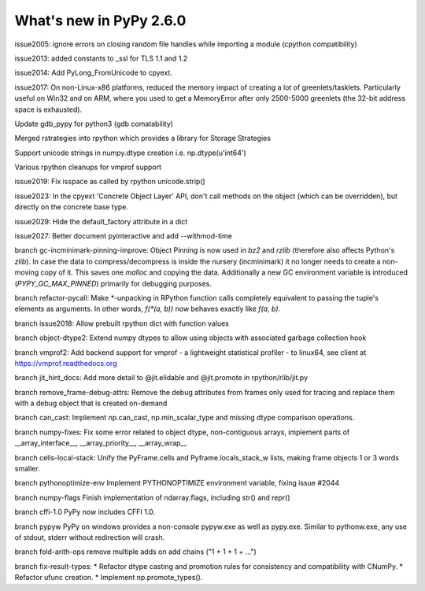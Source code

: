 ========================
What's new in PyPy 2.6.0
========================

.. this is a revision shortly after release-2.5.1
.. startrev: cb01edcb59414d9d93056e54ed060673d24e67c1

issue2005:
ignore errors on closing random file handles while importing a module (cpython compatibility)

issue2013:
added constants to _ssl for TLS 1.1 and 1.2

issue2014:
Add PyLong_FromUnicode to cpyext.

issue2017: 
On non-Linux-x86 platforms, reduced the memory impact of
creating a lot of greenlets/tasklets.  Particularly useful on Win32 and
on ARM, where you used to get a MemoryError after only 2500-5000
greenlets (the 32-bit address space is exhausted).

Update gdb_pypy for python3 (gdb comatability)

Merged rstrategies into rpython which provides a library for Storage Strategies

Support unicode strings in numpy.dtype creation i.e. np.dtype(u'int64')

Various rpython cleanups for vmprof support

issue2019:
Fix isspace as called by rpython unicode.strip()

issue2023:
In the cpyext 'Concrete Object Layer' API,
don't call methods on the object (which can be overridden),
but directly on the concrete base type.

issue2029:
Hide the default_factory attribute in a dict

issue2027:
Better document pyinteractive and add --withmod-time

.. branch: gc-incminimark-pinning-improve

branch gc-incminimark-pinning-improve: 
Object Pinning is now used in `bz2` and `rzlib` (therefore also affects
Python's `zlib`). In case the data to compress/decompress is inside the nursery
(incminimark) it no longer needs to create a non-moving copy of it. This saves
one `malloc` and copying the data.  Additionally a new GC environment variable
is introduced (`PYPY_GC_MAX_PINNED`) primarily for debugging purposes.

.. branch: refactor-pycall

branch refactor-pycall:
Make `*`-unpacking in RPython function calls completely equivalent to passing
the tuple's elements as arguments. In other words, `f(*(a, b))` now behaves 
exactly like `f(a, b)`.

.. branch: issue2018

branch issue2018:
Allow prebuilt rpython dict with function values

.. branch: vmprof
.. Merged but then backed out, hopefully it will return as vmprof2

.. branch: object-dtype2

branch object-dtype2:
Extend numpy dtypes to allow using objects with associated garbage collection hook

.. branch: vmprof2

branch vmprof2:
Add backend support for vmprof - a lightweight statistical profiler -
to linux64, see client at https://vmprof.readthedocs.org

.. branch: jit_hint_docs

branch jit_hint_docs:
Add more detail to @jit.elidable and @jit.promote in rpython/rlib/jit.py

.. branch: remove-frame-debug-attrs

branch remove_frame-debug-attrs:
Remove the debug attributes from frames only used for tracing and replace
them with a debug object that is created on-demand

.. branch: can_cast

branch can_cast:
Implement np.can_cast, np.min_scalar_type and missing dtype comparison operations.

.. branch: numpy-fixes

branch numpy-fixes:
Fix some error related to object dtype, non-contiguous arrays, implement parts of 
__array_interface__, __array_priority__, __array_wrap__

.. branch: cells-local-stack

branch cells-local-stack:
Unify the PyFrame.cells and Pyframe.locals_stack_w lists, making frame objects
1 or 3 words smaller.

.. branch: pythonoptimize-env

branch pythonoptimize-env
Implement PYTHONOPTIMIZE environment variable, fixing issue #2044

.. branch: numpy-flags

branch numpy-flags
Finish implementation of ndarray.flags, including str() and repr()

.. branch: cffi-1.0

branch cffi-1.0
PyPy now includes CFFI 1.0.

.. branch: pypyw

branch pypyw
PyPy on windows provides a non-console pypyw.exe as well as pypy.exe.
Similar to pythonw.exe, any use of stdout, stderr without redirection
will crash.

.. branch: fold-arith-ops

branch fold-arith-ops
remove multiple adds on add chains ("1 + 1 + 1 + ...")

.. branch: fix-result-types

branch fix-result-types:
* Refactor dtype casting and promotion rules for consistency and compatibility
with CNumPy.
* Refactor ufunc creation.
* Implement np.promote_types().
